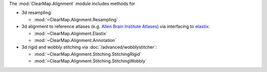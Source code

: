 The :mod:`ClearMap.Alignment` module includes methods for

* 3d resampling:

  - :mod:`~ClearMap.Alignment.Resampling`

* 3d alignment to reference atlases (e.g.
  `Allen Brain Institute Atlases <https://portal.brain-map.org/>`_) via
  interfacing to
  `elastix <https://github.com/SuperElastix/elastix>`_:

  - :mod:`~ClearMap.Alignment.Elastix`
  - :mod:`~ClearMap.Alignment.Annotation`

* 3d rigid and wobbly stitching via :doc:`/advanced/wobblystitcher`:

  - :mod:`~ClearMap.Alignment.Stitching.StitchingRigid`
  - :mod:`~ClearMap.Alignment.Stitching.StitchingWobbly`